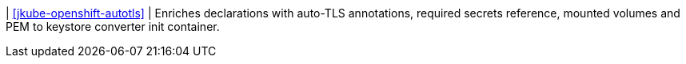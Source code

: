 | <<jkube-openshift-autotls>>
| Enriches declarations with auto-TLS annotations, required secrets reference, mounted volumes and PEM to keystore converter init container.
